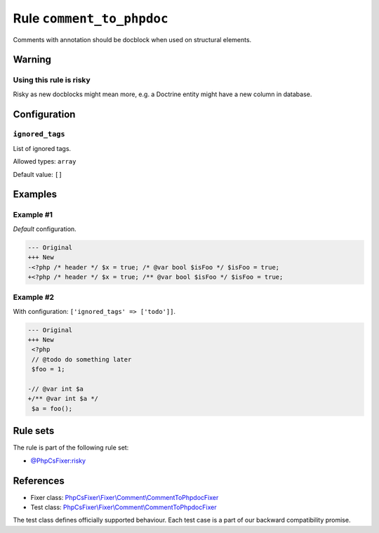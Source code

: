 ==========================
Rule ``comment_to_phpdoc``
==========================

Comments with annotation should be docblock when used on structural elements.

Warning
-------

Using this rule is risky
~~~~~~~~~~~~~~~~~~~~~~~~

Risky as new docblocks might mean more, e.g. a Doctrine entity might have a new
column in database.

Configuration
-------------

``ignored_tags``
~~~~~~~~~~~~~~~~

List of ignored tags.

Allowed types: ``array``

Default value: ``[]``

Examples
--------

Example #1
~~~~~~~~~~

*Default* configuration.

.. code-block:: diff

   --- Original
   +++ New
   -<?php /* header */ $x = true; /* @var bool $isFoo */ $isFoo = true;
   +<?php /* header */ $x = true; /** @var bool $isFoo */ $isFoo = true;

Example #2
~~~~~~~~~~

With configuration: ``['ignored_tags' => ['todo']]``.

.. code-block:: diff

   --- Original
   +++ New
    <?php
    // @todo do something later
    $foo = 1;

   -// @var int $a
   +/** @var int $a */
    $a = foo();

Rule sets
---------

The rule is part of the following rule set:

- `@PhpCsFixer:risky <./../../ruleSets/PhpCsFixerRisky.rst>`_

References
----------

- Fixer class: `PhpCsFixer\\Fixer\\Comment\\CommentToPhpdocFixer <./../../../src/Fixer/Comment/CommentToPhpdocFixer.php>`_
- Test class: `PhpCsFixer\\Fixer\\Comment\\CommentToPhpdocFixer <./../../../tests/Fixer/Comment/CommentToPhpdocFixerTest.php>`_

The test class defines officially supported behaviour. Each test case is a part of our backward compatibility promise.

